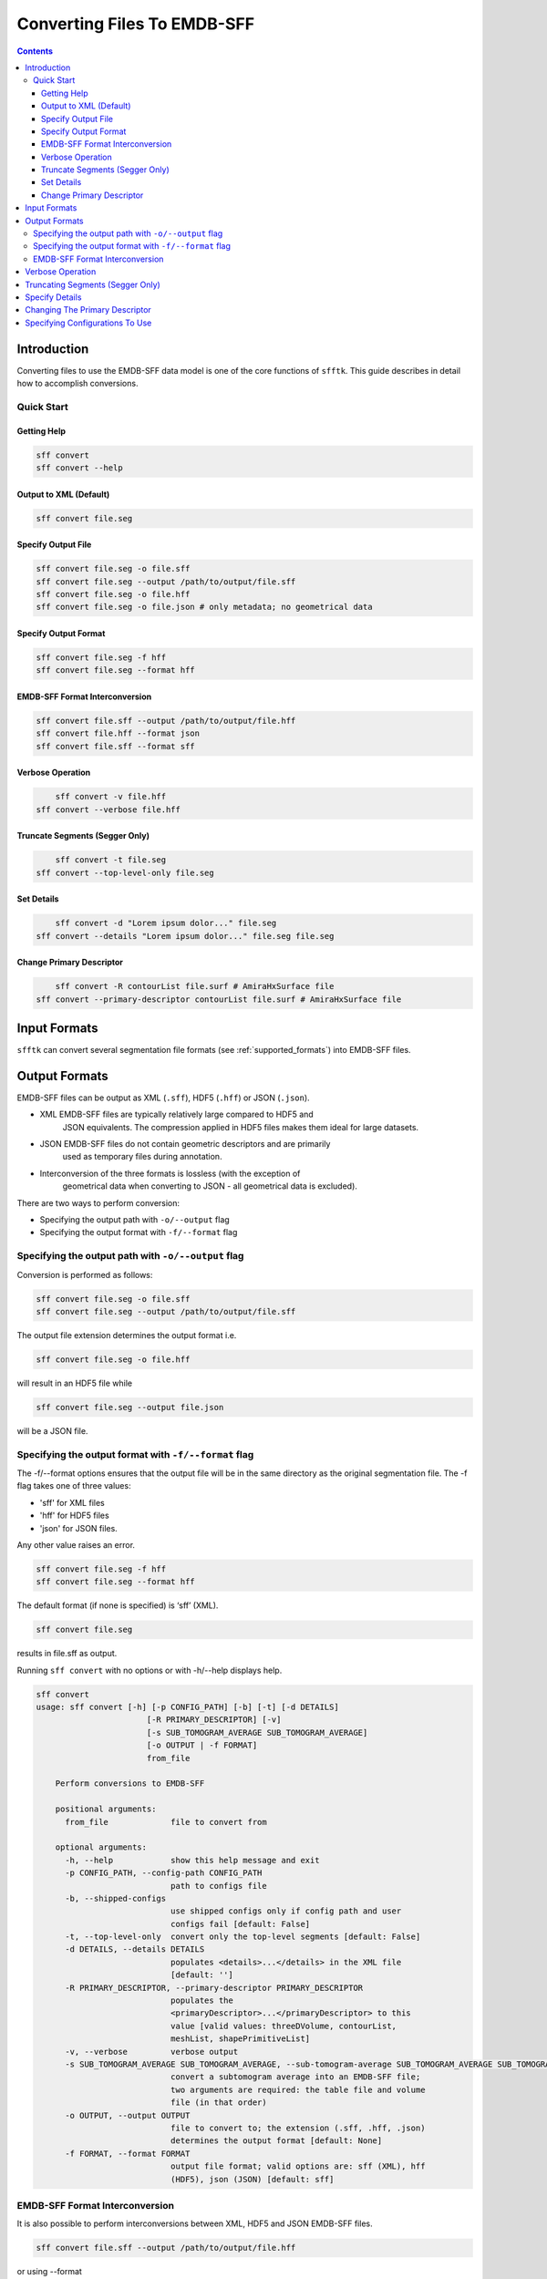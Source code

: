 ============================
Converting Files To EMDB-SFF
============================

.. contents::

Introduction
============

Converting files to use the EMDB-SFF data model is one of the core functions 
of ``sfftk``. This guide describes in detail how to accomplish conversions.

Quick Start
-----------

Getting Help
~~~~~~~~~~~~

.. code:: bash

    sff convert
    sff convert --help

Output to XML (Default)
~~~~~~~~~~~~~~~~~~~~~~~

.. code:: bash

    sff convert file.seg

Specify Output File
~~~~~~~~~~~~~~~~~~~

.. code:: bash

    sff convert file.seg -o file.sff
    sff convert file.seg --output /path/to/output/file.sff
    sff convert file.seg -o file.hff
    sff convert file.seg -o file.json # only metadata; no geometrical data

Specify Output Format
~~~~~~~~~~~~~~~~~~~~~

.. code:: bash

    sff convert file.seg -f hff
    sff convert file.seg --format hff

EMDB-SFF Format Interconversion
~~~~~~~~~~~~~~~~~~~~~~~~~~~~~~~

.. code:: bash

    sff convert file.sff --output /path/to/output/file.hff
    sff convert file.hff --format json
    sff convert file.sff --format sff

Verbose Operation
~~~~~~~~~~~~~~~~~

.. code:: bash

	sff convert -v file.hff
    sff convert --verbose file.hff

Truncate Segments (Segger Only)
~~~~~~~~~~~~~~~~~~~~~~~~~~~~~~~

.. code:: bash

	sff convert -t file.seg
    sff convert --top-level-only file.seg

Set Details
~~~~~~~~~~~

.. code:: bash

	sff convert -d "Lorem ipsum dolor..." file.seg
    sff convert --details "Lorem ipsum dolor..." file.seg file.seg

Change Primary Descriptor
~~~~~~~~~~~~~~~~~~~~~~~~~

.. code:: bash

	sff convert -R contourList file.surf # AmiraHxSurface file
    sff convert --primary-descriptor contourList file.surf # AmiraHxSurface file


Input Formats
=============

``sfftk`` can convert several segmentation file formats (see 
:ref:`supported_formats`) into EMDB-SFF files.

Output Formats
==============

EMDB-SFF files can be output as XML (``.sff``), HDF5 (``.hff``) or JSON 
(``.json``).

-  XML EMDB-SFF files are typically relatively large compared to HDF5 and 
	JSON equivalents. The compression applied in HDF5 files makes them ideal 
	for large datasets.

-  JSON EMDB-SFF files do not contain geometric descriptors and are primarily 
	used as temporary files during annotation.

-  Interconversion of the three formats is lossless (with the exception of 
	geometrical data when converting to JSON - all geometrical data is excluded).

There are two ways to perform conversion:

-  Specifying the output path with ``-o/--output`` flag

-  Specifying the output format with ``-f/--format`` flag

Specifying the output path with ``-o/--output`` flag
----------------------------------------------------

Conversion is performed as follows:

.. code:: bash

    sff convert file.seg -o file.sff
    sff convert file.seg --output /path/to/output/file.sff

The output file extension determines the output format i.e.

.. code:: bash

    sff convert file.seg -o file.hff

will result in an HDF5 file while

.. code:: bash

    sff convert file.seg --output file.json

will be a JSON file.

Specifying the output format with ``-f/--format`` flag
-------------------------------------------------------

The -f/--format options ensures that the output file will be in the same 
directory as the original segmentation file. The -f flag takes one of three 
values:

-  'sff' for XML files

-  'hff' for HDF5 files

-  'json' for JSON files.

Any other value raises an error.

.. code:: bash

    sff convert file.seg -f hff
    sff convert file.seg --format hff

The default format (if none is specified) is ‘sff’ (XML).

.. code:: bash

    sff convert file.seg

results in file.sff as output.

Running ``sff convert`` with no options or with -h/--help displays help.

.. code:: bash

    sff convert
    usage: sff convert [-h] [-p CONFIG_PATH] [-b] [-t] [-d DETAILS]
	                   [-R PRIMARY_DESCRIPTOR] [-v]
	                   [-s SUB_TOMOGRAM_AVERAGE SUB_TOMOGRAM_AVERAGE]
	                   [-o OUTPUT | -f FORMAT]
	                   from_file
	
	Perform conversions to EMDB-SFF
	
	positional arguments:
	  from_file             file to convert from
	
	optional arguments:
	  -h, --help            show this help message and exit
	  -p CONFIG_PATH, --config-path CONFIG_PATH
	                        path to configs file
	  -b, --shipped-configs
	                        use shipped configs only if config path and user
	                        configs fail [default: False]
	  -t, --top-level-only  convert only the top-level segments [default: False]
	  -d DETAILS, --details DETAILS
	                        populates <details>...</details> in the XML file
	                        [default: '']
	  -R PRIMARY_DESCRIPTOR, --primary-descriptor PRIMARY_DESCRIPTOR
	                        populates the
	                        <primaryDescriptor>...</primaryDescriptor> to this
	                        value [valid values: threeDVolume, contourList,
	                        meshList, shapePrimitiveList]
	  -v, --verbose         verbose output
	  -s SUB_TOMOGRAM_AVERAGE SUB_TOMOGRAM_AVERAGE, --sub-tomogram-average SUB_TOMOGRAM_AVERAGE SUB_TOMOGRAM_AVERAGE
	                        convert a subtomogram average into an EMDB-SFF file;
	                        two arguments are required: the table file and volume
	                        file (in that order)
	  -o OUTPUT, --output OUTPUT
	                        file to convert to; the extension (.sff, .hff, .json)
	                        determines the output format [default: None]
	  -f FORMAT, --format FORMAT
	                        output file format; valid options are: sff (XML), hff
	                        (HDF5), json (JSON) [default: sff]
	                        

EMDB-SFF Format Interconversion
-------------------------------

It is also possible to perform interconversions between XML, HDF5 and JSON 
EMDB-SFF files.

.. code:: bash

    sff convert file.sff --output /path/to/output/file.hff

or using --format

.. code:: bash

    sff convert file.hff --format json

Even null conversions are possible:

.. code:: bash

    sff convert file.sff --format sff

As stated previously, conversion to JSON drops all geometrical descriptions. 
Similarly, conversions from JSON to EMDB-SFF will not reinstate the geometric 
description information.

Verbose Operation
=================

As with many Linux shell programs the ``-v/--verbose`` option prints status 
information on the terminal.

.. code:: bash

    sff convert --verbose file.hff
    Tue Sep 12 15:29:18 2017 Seting output file to file.sff
    Tue Sep 12 15:29:18 2017 Converting from EMDB-SFF (HDF5) file file.hff
    Tue Sep 12 15:30:03 2017 Created SFFSegmentation object
    Tue Sep 12 15:30:03 2017 Exporting to file.sff
    Tue Sep 12 15:30:07 2017 Done

Truncating Segments (Segger Only)
=================================

Segger segmentations include hundreds to thousands of sub-segmentations due to 
how the algorithm it uses (watershed algorithm) to segment the volume. 
The segmentations thus form a tree with the root having an ID of zero. 
Mostly, we are only interested in the children of the root which are in 
themselves roots of another tree. Specifying this option only transfers the 
children of the global root into the EMDB-SFF file.

Consider the following tree of segments:

.. image:: converting-01.png

The segmentation contains different levels commencing from the root down, with 
children segments *contained within* parent segments. Specifying 
``-t/--top-level-only`` treats only children of the *root* as segments and 
excludes all others. Therefore, running

.. code:: bash

    sff convert --top-level-only file.seg

on the above will produce an EMDB-SFF file with only three segments. Excluding 
this option means that the resulting EMDB-SFF file will be relatively large.

Specify Details
===============

The EMDB-SFF data model provides for an optional ``<details/>`` tag for 
auxilliary information. The contents of this option will be put into 
``<details/>.``

.. code:: bash

    sff convert --details "Lorem ipsum dolor..." file.seg

.. todo::

	Allow a user to pass a **file** whose contents will be inserted into ``<details/>``.
	

Changing The Primary Descriptor
===============================

The EMDB-SFF data model provides for three possible geometrical descriptors: 
`meshes (meshList), shape primitives (shapePrimitiveList)` and 
`3D volumes (threeDVolume)`.
 
In some cases, such as with IMOD segmentations, more than one geometrical 
descriptor may have been specified for the same segmentations.
 
The mandatory `<primaryDescriptor/>` field specifies the main geometrical 
descriptor to be used when performing conversions and other processing tasks. 
Only valid values are allowed; otherwise a ``ValueError`` is raised.

The table below shows valid primary descriptors by file type.
	
+-------------------+-------------------------------------------------------+
|**File format**    | **Valid primary descriptors**                         |
+===================+=======================================================+
|AmiraMesh          | threeDVolume                                          |
+-------------------+-------------------------------------------------------+
|AmiraHxSurface     | meshList                                              |
+-------------------+-------------------------------------------------------+
|CCP4 masks         | threeDVolume                                          |
+-------------------+-------------------------------------------------------+
|IMOD               | meshList (default), shapePrimitiveList                |
+-------------------+-------------------------------------------------------+
|Segger             | threeDVolume                                          |
+-------------------+-------------------------------------------------------+
|STL                | meshList                                              |
+-------------------+-------------------------------------------------------+

.. note::

	IMOD files must have a mesh generated using ``imodmesh`` command.

Note that the primary descriptor should only be changed to a value of a 
geometrical descriptor that is *actually* present in the EMDB-SFF file.

For IMOD files, ``sfftk`` tries to infer which primary descriptor to use. 
Also, it also tries to ensure that a change corresponds to the actual file 
contents.



Specifying Configurations To Use
=================================

``sfftk`` makes use of persistent configurations which affect how certain operations
are performed. There are three types of configurations detailed in the dedicated 
documentation on configs (see :ref:`configs`) in decreasing order of priority:

- custom configs defined in a ``path/to/sff.conf`` file;

- user configs stored in ``~/.sfftk/sff.conf``;

- shipped configs which will sit with the installed ``sfftk`` package.

Custom configs are invoked using the ``-p/--config-path`` option:

.. code:: bash
	
	sff convert -p path/to/configs file.seg 
	sff convert --config-path path/to/configs file.seg
	
User configs are default and require no special flags.

Shipped configs use the ``-b/--shipped-configs`` flag with no arguments:

.. code:: bash

	sff convert -b file.am
	sff convert --shipped-configs file.am


